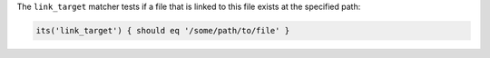 .. The contents of this file may be included in multiple topics (using the includes directive).
.. The contents of this file should be modified in a way that preserves its ability to appear in multiple topics.

The ``link_target`` matcher tests if a file that is linked to this file exists at the specified path:

.. code-block:: ruby

   its('link_target') { should eq '/some/path/to/file' }
